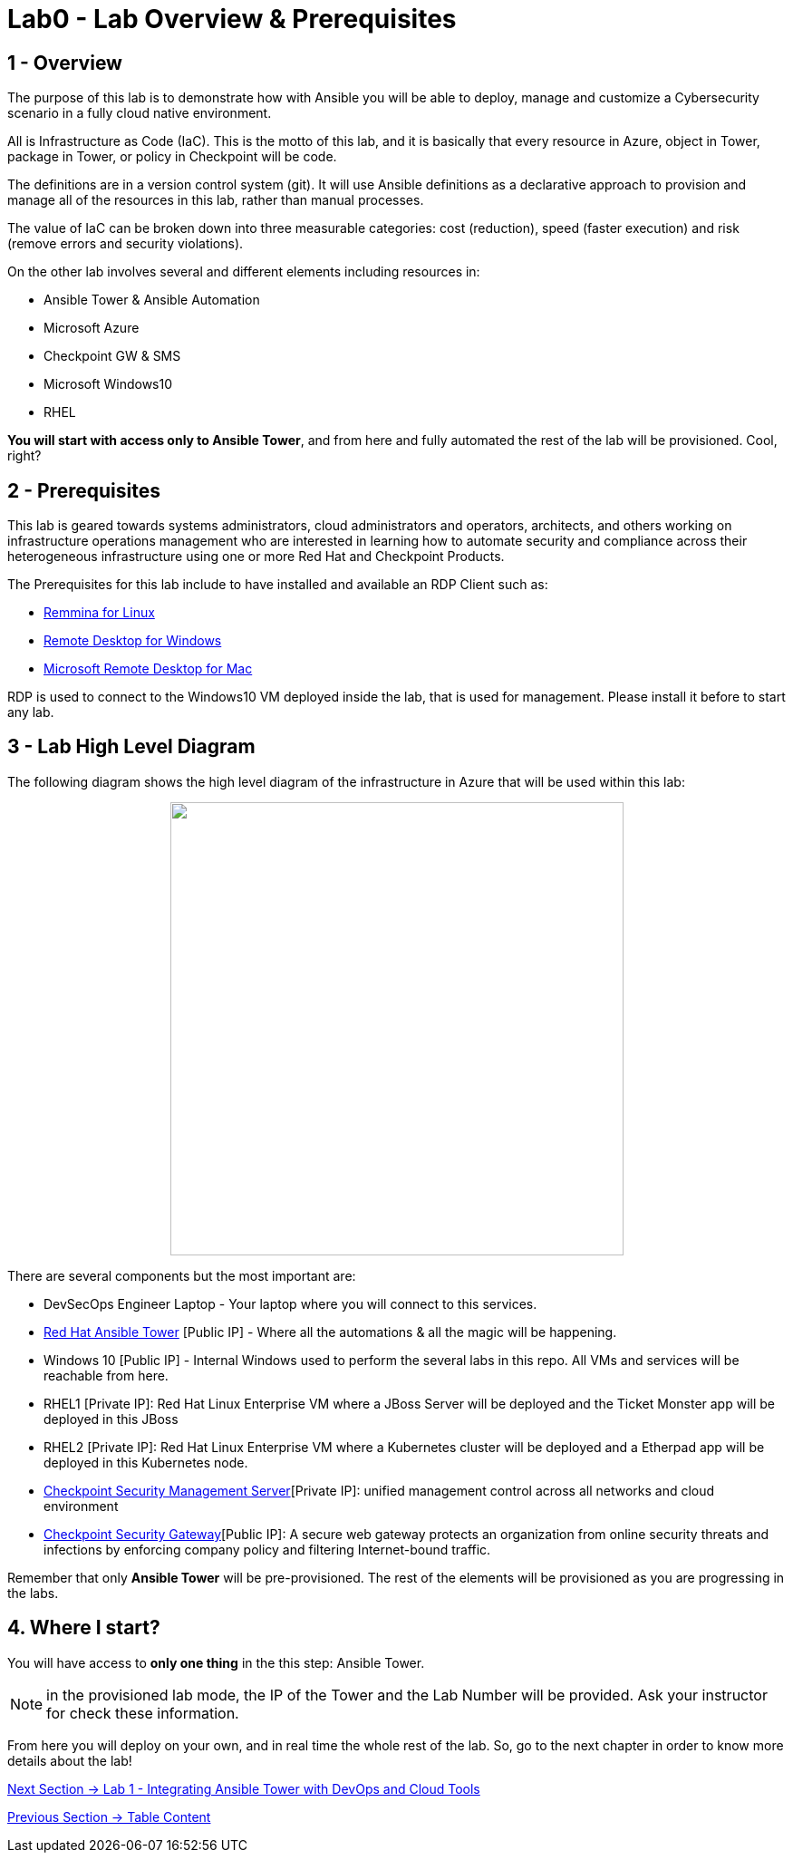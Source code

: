 = Lab0 - Lab Overview & Prerequisites

== 1 - Overview

The purpose of this lab is to demonstrate how with Ansible you will be able to deploy, manage and customize a Cybersecurity scenario in a fully cloud native environment.  

All is Infrastructure as Code (IaC). This is the motto of this lab, and it is basically that every resource in Azure, object in Tower, package in Tower, or policy in Checkpoint will be code. 

The definitions are in a version control system (git). It will use Ansible definitions as a declarative approach to provision and manage all of the resources in this lab, rather than manual processes.

The value of IaC can be broken down into three measurable categories: cost (reduction), speed (faster execution) and risk (remove errors and security violations).

On the other lab involves several and different elements including resources in:

* Ansible Tower & Ansible Automation
* Microsoft Azure
* Checkpoint GW & SMS
* Microsoft Windows10
* RHEL

**You will start with access only to Ansible Tower**, and from here and fully automated the rest of the lab will be provisioned. Cool, right?

== 2 - Prerequisites

This lab is geared towards systems administrators, cloud administrators and operators, architects, and others working on infrastructure operations management who are interested in learning how to automate security and compliance across their heterogeneous infrastructure using one or more Red Hat and Checkpoint Products.

The Prerequisites for this lab include to have installed and available an RDP Client such as:

* https://remmina.org/how-to-install-remmina/[Remmina for Linux]
* https://support.microsoft.com/en-us/help/4028379/windows-10-how-to-use-remote-desktop[Remote Desktop for Windows]
* https://apps.apple.com/app/microsoft-remote-desktop/id1295203466?mt=12[Microsoft Remote Desktop for Mac]

RDP is used to connect to the Windows10 VM deployed inside the lab, that is used for management. Please install it before to start any lab.

== 3 - Lab High Level Diagram

The following diagram shows the high level diagram of the infrastructure in Azure that will be used within this lab:

++++
<p align="center">
  <img width="500" height="500" src="../documentation/images/AnsibleFest2020.png">
</p>
++++

There are several components but the most important are:

* DevSecOps Engineer Laptop - Your laptop where you will connect to this services.
* https://www.ansible.com/products/tower[Red Hat Ansible Tower] [Public IP] - Where all the automations & all the magic will be happening.
* Windows 10 [Public IP] - Internal Windows used to perform the several labs in this repo. All VMs and services will be reachable from here.
* RHEL1 [Private IP]: Red Hat Linux Enterprise VM where a JBoss Server will be deployed and the Ticket Monster app will be deployed in this JBoss
* RHEL2 [Private IP]: Red Hat Linux Enterprise VM where a Kubernetes cluster will be deployed and a Etherpad app will be deployed in this Kubernetes node.
* https://www.checkpoint.com/products/cyber-security-management/[Checkpoint Security Management Server][Private IP]: unified management control across all networks and cloud environment
* https://www.checkpoint.com/cyber-hub/network-security/what-is-secure-web-gateway/[Checkpoint Security Gateway][Public IP]: A secure web gateway protects an organization from online security threats and infections by enforcing company policy and filtering Internet-bound traffic.

Remember that only **Ansible Tower** will be pre-provisioned. The rest of the elements will be provisioned as you are progressing in the labs.

== 4. Where I start?

You will have access to **only one thing** in the this step: Ansible Tower. 

NOTE: in the provisioned lab mode, the IP of the Tower and the Lab Number will be provided. Ask your instructor for check these information.

From here you will deploy on your own, and in real time the whole rest of the lab. So, go to the next chapter in order to know more details about the lab!

link:lab1.adoc[Next Section -> Lab 1 - Integrating Ansible Tower with DevOps and Cloud Tools]

link:../README.adoc[Previous Section -> Table Content]